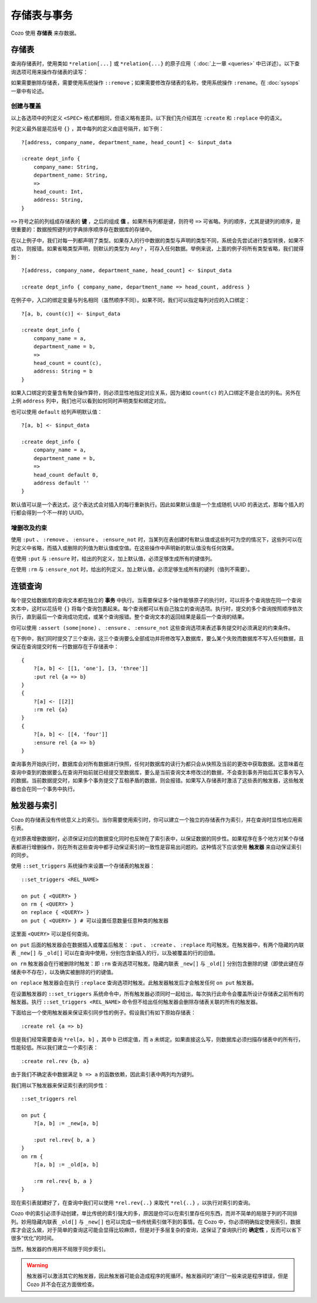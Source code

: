 ====================================
存储表与事务
====================================

Cozo 使用 **存储表** 来存数据。

---------------------------
存储表
---------------------------

查询存储表时，使用类如 ``*relation[...]`` 或 ``*relation{...}`` 的原子应用（ :doc:`上一章 <queries>` 中已详述）。以下查询选项可用来操作存储表的读写：

.. module:: QueryOp
    :noindex:

.. function:: :create <NAME> <SPEC>

    创建一个名为 ``<NAME>`` 的新存储表，使用 ``<SPEC>`` 作为其列定义。若已有同名的存储表存在，则报错。若同时也给出了 ``?`` 入口规则，则该规则中的数据会被在创建表时插入。这是唯一一个可以省略入口规则的查询选项。

.. function:: :replace <NAME> <SPEC>

    功能与 ``:create`` 类似，也是创建存储表，其区别在于如果已有重名的表存在，则重名的表（包括其中数据）会被删除，然后新表会被建立。若重名表有关联的触发器，则这些触发器会被关联到新表上，即使新表的列定义不同（这可能会使执行触发器时报错，需要手动调整）。使用 ``:replace`` 时入口规则不可省略。

.. function:: :put <NAME> <SPEC>

    将入口查询的表中各行插入名为 ``<NAME>`` 的存储表。若存储表中已有同键的数据，则会被新插入的数据覆盖。

.. function:: :rm <NAME> <SPEC>

    将入口查询表中所有键从名为 ``<NAME>`` 的存储表中删除。在 ``<SPEC>`` 中，只需要声明键的列，不需要值的列。需要删除的键即使在表中不存在也不会报错。

.. function:: :ensure <NAME> <SPEC>

    检查入口查询表中的所有键值都在名为 ``<NAME>`` 的存储表中存在，且当前事务从开始到提交这段时间内没有其他事务更改过这些键值。主要用来保证一些查询的读写一致性。

.. function:: :ensure_not <NAME> <SPEC>

    检查入口查询表中的所有键值都不存在于名为 ``<NAME>`` 的存储表中，且当前事务从开始到提交这段时间内没有其他事务更改过这些键。主要用来保证一些查询的读写一致性。

如果需要删除存储表，需要使用系统操作 ``::remove``；如果需要修改存储表的名称，使用系统操作 ``:rename``。在 :doc:`sysops` 一章中有论述。

^^^^^^^^^^^^^^^^^^^^^^^^^^^^^^^^^^^^^^^^^^^^^^^^^^^^^^^^
创建与覆盖
^^^^^^^^^^^^^^^^^^^^^^^^^^^^^^^^^^^^^^^^^^^^^^^^^^^^^^^^

以上各选项中的列定义 ``<SPEC>`` 格式都相同，但语义略有差异。以下我们先介绍其在 ``:create`` 和 ``:replace`` 中的语义。

列定义最外层是花括号 ``{}`` ，其中每列的定义由逗号隔开，如下例：
::

    ?[address, company_name, department_name, head_count] <- $input_data

    :create dept_info {
        company_name: String,
        department_name: String,
        =>
        head_count: Int,
        address: String,
    }

``=>`` 符号之前的列组成存储表的 **键** ，之后的组成 **值** 。如果所有列都是键，则符号 ``=>`` 可省略。列的顺序，尤其是键列的顺序，是很重要的：数据按照键列的字典排序顺序存在数据库的存储中。

在以上例子中，我们对每一列都声明了类型。如果存入的行中数据的类型与声明的类型不同，系统会先尝试进行类型转换，如果不成功，则报错。如果省略类型声明，则默认的类型为 ``Any?`` ，可存入任何数据。举例来说，上面的例子将所有类型省略，我们就得到：
::

    ?[address, company_name, department_name, head_count] <- $input_data

    :create dept_info { company_name, department_name => head_count, address }

在例子中，入口的绑定变量与列名相同（虽然顺序不同）。如果不同，我们可以指定每列对应的入口绑定：
::

    ?[a, b, count(c)] <- $input_data

    :create dept_info {
        company_name = a,
        department_name = b,
        =>
        head_count = count(c),
        address: String = b
    }

如果入口绑定的变量含有聚合操作算符，则必须显性地指定对应关系，因为诸如 ``count(c)`` 的入口绑定不是合法的列名。另外在上例 ``address`` 列中，我们也可以看到如何同时声明类型和绑定对应。

也可以使用 ``default`` 给列声明默认值：
::

    ?[a, b] <- $input_data

    :create dept_info {
        company_name = a,
        department_name = b,
        =>
        head_count default 0,
        address default ''
    }

默认值可以是一个表达式，这个表达式会对插入的每行重新执行。因此如果默认值是一个生成随机 UUID 的表达式，那每个插入的行都会得到一个不一样的 UUID。

^^^^^^^^^^^^^^^^^^^^^^^^^^^^^^^^^^^^^^^^^^
增删改及约束
^^^^^^^^^^^^^^^^^^^^^^^^^^^^^^^^^^^^^^^^^^

使用 ``:put`` 、 ``:remove`` 、 ``:ensure`` 、 ``:ensure_not`` 时，当某列在表创建时有默认值或这些列可为空的情况下，这些列可以在列定义中省略，而插入或删除的列值为默认值或空值。在这些操作中声明新的默认值没有任何效果。

在使用 ``:put`` 与 ``:ensure`` 时，给出的列定义，加上默认值，必须足够生成所有的键值列。

在使用 ``:rm`` 与 ``:ensure_not`` 时，给出的列定义，加上默认值，必须足够生成所有的键列（值列不需要）。

------------------------------------------------------
连锁查询
------------------------------------------------------

每个提交给数据库的查询文本都在独立的 **事务** 中执行。当需要保证多个操作能够原子的执行时，可以将多个查询放在同一个查询文本中，这时以花括号 ``{}`` 将每个查询包裹起来。每个查询都可以有自己独立的查询选项。执行时，提交的多个查询按照顺序依次执行，直到最后一个查询成功完成，或某个查询报错。整个查询文本的返回结果是最后一个查询的结果。

你可以使用 ``:assert (some|none)`` 、 ``:ensure`` 、 ``:ensure_not`` 这些查询选项来表述事务提交时必须满足的约束条件。

在下例中，我们同时提交了三个查询，这三个查询要么全部成功并将修改写入数据库，要么某个失败而数据库不写入任何数据，且保证在查询提交时有一行数据存在于存储表中：
::

    {
        ?[a, b] <- [[1, 'one'], [3, 'three']]
        :put rel {a => b}
    }
    {
        ?[a] <- [[2]]
        :rm rel {a}
    }
    {
        ?[a, b] <- [[4, 'four']]
        :ensure rel {a => b}
    }

查询事务开始执行时，数据库会对所有数据进行快照，任何对数据库的读行为都只会从快照及当前的更改中获取数据。这意味着在查询中查到的数据要么在查询开始前就已经提交至数据库，要么是当前查询文本修改过的数据，不会查到事务开始后其它事务写入的数据。当前数据提交时，如果多个事务提交了互相矛盾的数据，则会报错。如果写入存储表时激活了这些表的触发器，这些触发器也会在同一个事务中执行。

------------------------------------------------------
触发器与索引
------------------------------------------------------

Cozo 的存储表没有传统意义上的索引。当你需要使用索引时，你可以建立一个独立的存储表作为索引，并在查询时显性地应用索引表。

在对原表增删数据时，必须保证对应的数据变化同时也反映在了索引表中，以保证数据的同步性。如果程序在多个地方对某个存储表都进行增删操作，则在所有这些查询中都手动保证索引的一致性是容易出问题的。这种情况下应该使用 **触发器** 来自动保证索引的同步。

使用 ``::set_triggers`` 系统操作来设置一个存储表的触发器：
::

    ::set_triggers <REL_NAME>

    on put { <QUERY> }
    on rm { <QUERY> }
    on replace { <QUERY> }
    on put { <QUERY> } # 可以设置任意数量任意种类的触发器

这里面 ``<QUERY>`` 可以是任何查询。

``on put`` 后面的触发器会在数据插入或覆盖后触发： ``:put`` 、 ``:create`` 、 ``:replace`` 均可触发。在触发器中，有两个隐藏的内联表 ``_new[]`` 与 ``_old[]`` 可以在查询中使用，分别包含新插入的行，以及被覆盖的行的旧值。

``on rm`` 触发器会在行被删除时触发：即 ``:rm`` 查询选项可触发。隐藏内联表 ``_new[]`` 与 ``_old[]`` 分别包含删除的键（即使此键在存储表中不存在），以及确实被删除的行的键值。

``on replace`` 触发器会在执行 ``:replace`` 查询选项时触发。此触发器触发后才会触发任何 ``on put`` 触发器。

在设置触发器的 ``::set_triggers`` 系统命令中，所有触发器必须同时一起给出，每次执行此命令会覆盖所设计存储表之前所有的触发器。执行 ``::set_triggers <REL_NAME>`` 命令但不给出任何触发器会删除存储表关联的所有的触发器。

下面给出一个使用触发器来保证索引同步性的例子。假设我们有如下原始存储表：
::

    :create rel {a => b}

但是我们经常需要查询 ``*rel[a, b]`` ，其中 ``b`` 已绑定值，而 ``a`` 未绑定。如果直接这么写，则数据库必须扫描存储表中的所有行，性能较低。所以我们建立一个索引表：
::

    :create rel.rev {b, a}

由于我们不确定表中数据满足 ``b => a`` 的函数依赖，因此索引表中两列均为键列。

我们用以下触发器来保证索引表的同步性：
::

    ::set_triggers rel

    on put {
        ?[a, b] := _new[a, b]

        :put rel.rev{ b, a }
    }
    on rm {
        ?[a, b] := _old[a, b]

        :rm rel.rev{ b, a }
    }

现在索引表就建好了，在查询中我们可以使用 ``*rel.rev{..}`` 来取代 ``*rel{..}`` ，以执行对索引的查询。

Cozo 中的索引必须手动创建，单比传统的索引强大的多，原因是你可以在索引里存任何东西，而并不简单的局限于列的不同排列。妙用隐藏内联表 ``_old[]`` 与 ``_new[]`` 也可以完成一些传统索引做不到的事情。在 Cozo 中，你必须明确指定使用索引，数据库才会这么做，对于简单的查询这可能会显得比较麻烦，但是对于多层复杂的查询，这保证了查询执行的 **确定性** ，反而可以省下很多“优化”的时间。

当然，触发器的作用并不局限于同步索引。

.. WARNING::

    触发器可以激活其它的触发器，因此触发器可能会造成程序的死循环。触发器间的“递归”一般来说是程序错误，但是 Cozo 并不会在这方面做检查。